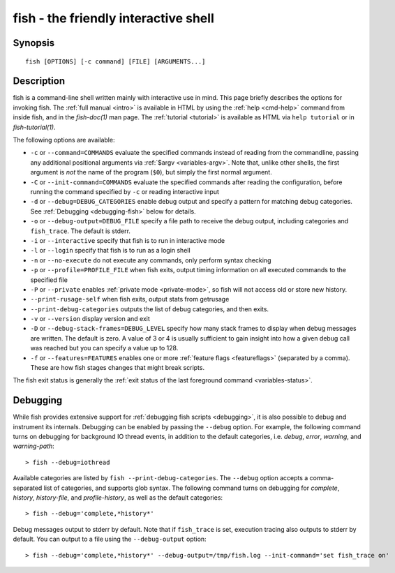 .. _cmd-fish:

fish - the friendly interactive shell
=====================================

Synopsis
--------

::

    fish [OPTIONS] [-c command] [FILE] [ARGUMENTS...]

Description
-----------

fish is a command-line shell written mainly with interactive use in mind. This page briefly describes the options for invoking fish. The :ref:`full manual <intro>` is available in HTML by using the :ref:`help <cmd-help>` command from inside fish, and in the `fish-doc(1)` man page. The :ref:`tutorial <tutorial>` is available as HTML via ``help tutorial`` or in `fish-tutorial(1)`.

The following options are available:

- ``-c`` or ``--command=COMMANDS`` evaluate the specified commands instead of reading from the commandline, passing any additional positional arguments via :ref:`$argv <variables-argv>`. Note that, unlike other shells, the first argument is *not* the name of the program (``$0``), but simply the first normal argument.

- ``-C`` or ``--init-command=COMMANDS`` evaluate the specified commands after reading the configuration, before running the command specified by ``-c`` or reading interactive input

- ``-d`` or ``--debug=DEBUG_CATEGORIES`` enable debug output and specify a pattern for matching debug categories. See :ref:`Debugging <debugging-fish>` below for details.

- ``-o`` or ``--debug-output=DEBUG_FILE`` specify a file path to receive the debug output, including categories and ``fish_trace``. The default is stderr.

- ``-i`` or ``--interactive`` specify that fish is to run in interactive mode

- ``-l`` or ``--login`` specify that fish is to run as a login shell

- ``-n`` or ``--no-execute`` do not execute any commands, only perform syntax checking

- ``-p`` or ``--profile=PROFILE_FILE`` when fish exits, output timing information on all executed commands to the specified file

- ``-P`` or ``--private`` enables :ref:`private mode <private-mode>`, so fish will not access old or store new history.

- ``--print-rusage-self`` when fish exits, output stats from getrusage

- ``--print-debug-categories`` outputs the list of debug categories, and then exits.

- ``-v`` or ``--version`` display version and exit

- ``-D`` or ``--debug-stack-frames=DEBUG_LEVEL`` specify how many stack frames to display when debug messages are written. The default is zero. A value of 3 or 4 is usually sufficient to gain insight into how a given debug call was reached but you can specify a value up to 128.

- ``-f`` or ``--features=FEATURES`` enables one or more :ref:`feature flags <featureflags>` (separated by a comma). These are how fish stages changes that might break scripts.

The fish exit status is generally the :ref:`exit status of the last foreground command <variables-status>`.

.. _debugging-fish:

Debugging
---------

While fish provides extensive support for :ref:`debugging fish scripts <debugging>`, it is also possible to debug and instrument its internals. Debugging can be enabled by passing the ``--debug`` option. For example, the following command turns on debugging for background IO thread events, in addition to the default categories, i.e. *debug*, *error*, *warning*, and *warning-path*::

    > fish --debug=iothread

Available categories are listed by ``fish --print-debug-categories``. The ``--debug`` option accepts a comma-separated list of categories, and supports glob syntax. The following command turns on debugging for *complete*, *history*, *history-file*, and *profile-history*, as well as the default categories::

    > fish --debug='complete,*history*'

Debug messages output to stderr by default. Note that if ``fish_trace`` is set, execution tracing also outputs to stderr by default. You can output to a file using the ``--debug-output`` option::

    > fish --debug='complete,*history*' --debug-output=/tmp/fish.log --init-command='set fish_trace on'

